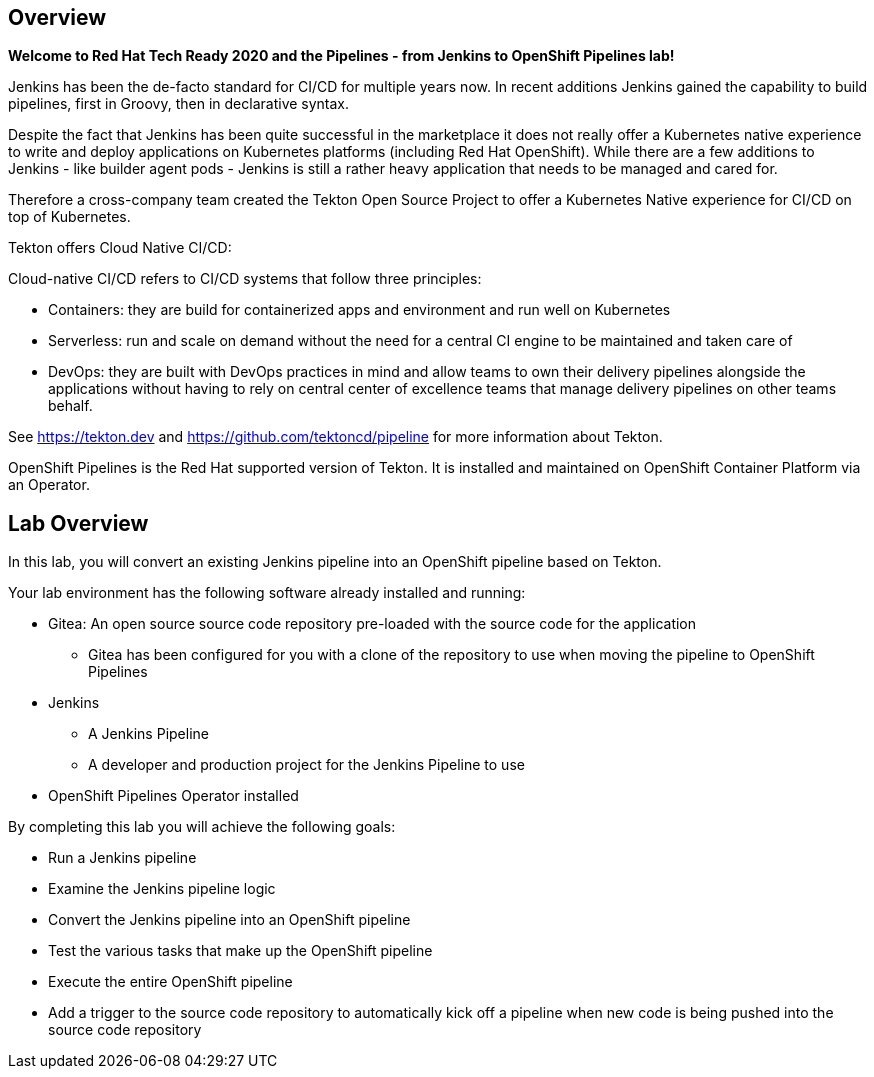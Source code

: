:markup-in-source: verbatim,attributes,quotes

== Overview

*Welcome to Red Hat Tech Ready 2020 and the Pipelines - from Jenkins to OpenShift Pipelines lab!*

Jenkins has been the de-facto standard for CI/CD for multiple years now. In recent additions Jenkins gained the capability to build pipelines, first in Groovy, then in declarative syntax.

Despite the fact that Jenkins has been quite successful in the marketplace it does not really offer a Kubernetes native experience to write and deploy applications on Kubernetes platforms (including Red Hat OpenShift). While there are a few additions to Jenkins - like builder agent pods - Jenkins is still a rather heavy application that needs to be managed and cared for.

Therefore a cross-company team created the Tekton Open Source Project to offer a Kubernetes Native experience for CI/CD on top of Kubernetes.

Tekton offers Cloud Native CI/CD:

Cloud-native CI/CD refers to CI/CD systems that follow three principles:

* Containers: they are build for containerized apps and environment and run well on Kubernetes 
* Serverless: run and scale on demand without the need for a central CI engine to be maintained and taken care of
* DevOps: they are built with DevOps practices in mind and allow teams to own their delivery pipelines alongside the applications without having to rely on central center of excellence teams that manage delivery pipelines on other teams behalf.

See https://tekton.dev and https://github.com/tektoncd/pipeline for more information about Tekton.

OpenShift Pipelines is the Red Hat supported version of Tekton. It is installed and maintained on OpenShift Container Platform via an Operator.

== Lab Overview

In this lab, you will convert an existing Jenkins pipeline into an OpenShift pipeline based on Tekton.

Your lab environment has the following software already installed and running:

* Gitea: An open source source code repository pre-loaded with the source code for the application
** Gitea has been configured for you with a clone of the repository to use when moving the pipeline to OpenShift Pipelines
* Jenkins
** A Jenkins Pipeline
** A developer and production project for the Jenkins Pipeline to use
* OpenShift Pipelines Operator installed

By completing this lab you will achieve the following goals:

* Run a Jenkins pipeline
* Examine the Jenkins pipeline logic
* Convert the Jenkins pipeline into an OpenShift pipeline
* Test the various tasks that make up the OpenShift pipeline
* Execute the entire OpenShift pipeline
* Add a trigger to the source code repository to automatically kick off a pipeline when new code is being pushed into the source code repository
